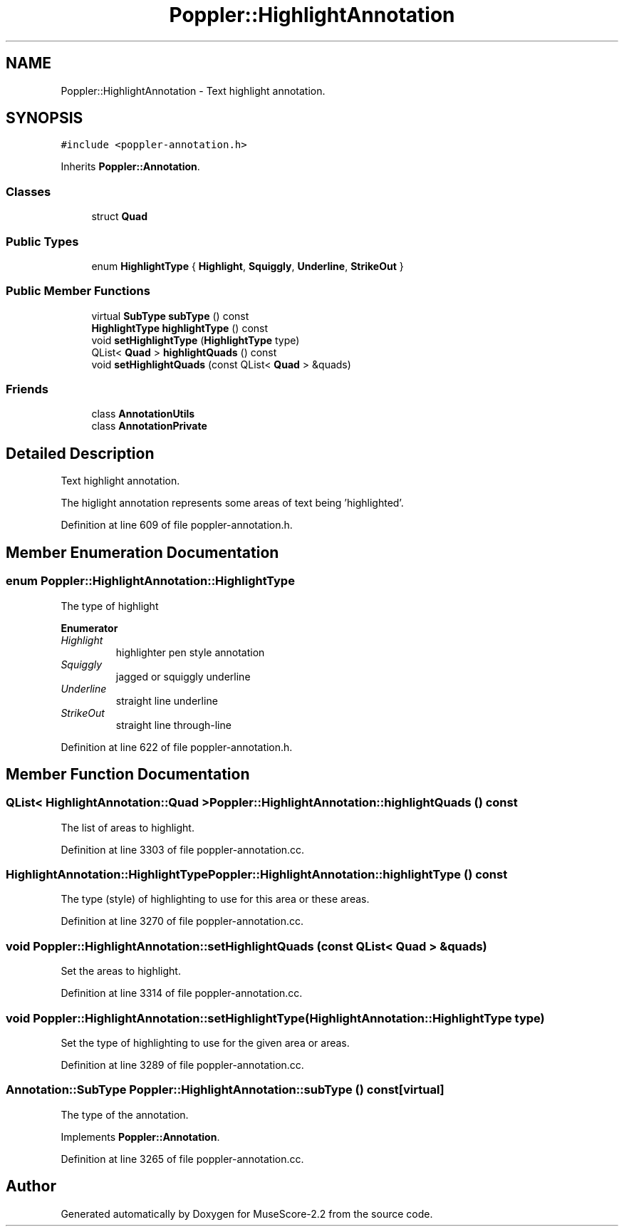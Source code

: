 .TH "Poppler::HighlightAnnotation" 3 "Mon Jun 5 2017" "MuseScore-2.2" \" -*- nroff -*-
.ad l
.nh
.SH NAME
Poppler::HighlightAnnotation \- Text highlight annotation\&.  

.SH SYNOPSIS
.br
.PP
.PP
\fC#include <poppler\-annotation\&.h>\fP
.PP
Inherits \fBPoppler::Annotation\fP\&.
.SS "Classes"

.in +1c
.ti -1c
.RI "struct \fBQuad\fP"
.br
.in -1c
.SS "Public Types"

.in +1c
.ti -1c
.RI "enum \fBHighlightType\fP { \fBHighlight\fP, \fBSquiggly\fP, \fBUnderline\fP, \fBStrikeOut\fP }"
.br
.in -1c
.SS "Public Member Functions"

.in +1c
.ti -1c
.RI "virtual \fBSubType\fP \fBsubType\fP () const"
.br
.ti -1c
.RI "\fBHighlightType\fP \fBhighlightType\fP () const"
.br
.ti -1c
.RI "void \fBsetHighlightType\fP (\fBHighlightType\fP type)"
.br
.ti -1c
.RI "QList< \fBQuad\fP > \fBhighlightQuads\fP () const"
.br
.ti -1c
.RI "void \fBsetHighlightQuads\fP (const QList< \fBQuad\fP > &quads)"
.br
.in -1c
.SS "Friends"

.in +1c
.ti -1c
.RI "class \fBAnnotationUtils\fP"
.br
.ti -1c
.RI "class \fBAnnotationPrivate\fP"
.br
.in -1c
.SH "Detailed Description"
.PP 
Text highlight annotation\&. 

The higlight annotation represents some areas of text being 'highlighted'\&. 
.PP
Definition at line 609 of file poppler\-annotation\&.h\&.
.SH "Member Enumeration Documentation"
.PP 
.SS "enum \fBPoppler::HighlightAnnotation::HighlightType\fP"
The type of highlight 
.PP
\fBEnumerator\fP
.in +1c
.TP
\fB\fIHighlight \fP\fP
highlighter pen style annotation 
.TP
\fB\fISquiggly \fP\fP
jagged or squiggly underline 
.TP
\fB\fIUnderline \fP\fP
straight line underline 
.TP
\fB\fIStrikeOut \fP\fP
straight line through-line 
.PP
Definition at line 622 of file poppler\-annotation\&.h\&.
.SH "Member Function Documentation"
.PP 
.SS "QList< \fBHighlightAnnotation::Quad\fP > Poppler::HighlightAnnotation::highlightQuads () const"
The list of areas to highlight\&. 
.PP
Definition at line 3303 of file poppler\-annotation\&.cc\&.
.SS "\fBHighlightAnnotation::HighlightType\fP Poppler::HighlightAnnotation::highlightType () const"
The type (style) of highlighting to use for this area or these areas\&. 
.PP
Definition at line 3270 of file poppler\-annotation\&.cc\&.
.SS "void Poppler::HighlightAnnotation::setHighlightQuads (const QList< \fBQuad\fP > & quads)"
Set the areas to highlight\&. 
.PP
Definition at line 3314 of file poppler\-annotation\&.cc\&.
.SS "void Poppler::HighlightAnnotation::setHighlightType (\fBHighlightAnnotation::HighlightType\fP type)"
Set the type of highlighting to use for the given area or areas\&. 
.PP
Definition at line 3289 of file poppler\-annotation\&.cc\&.
.SS "\fBAnnotation::SubType\fP Poppler::HighlightAnnotation::subType () const\fC [virtual]\fP"
The type of the annotation\&. 
.PP
Implements \fBPoppler::Annotation\fP\&.
.PP
Definition at line 3265 of file poppler\-annotation\&.cc\&.

.SH "Author"
.PP 
Generated automatically by Doxygen for MuseScore-2\&.2 from the source code\&.
